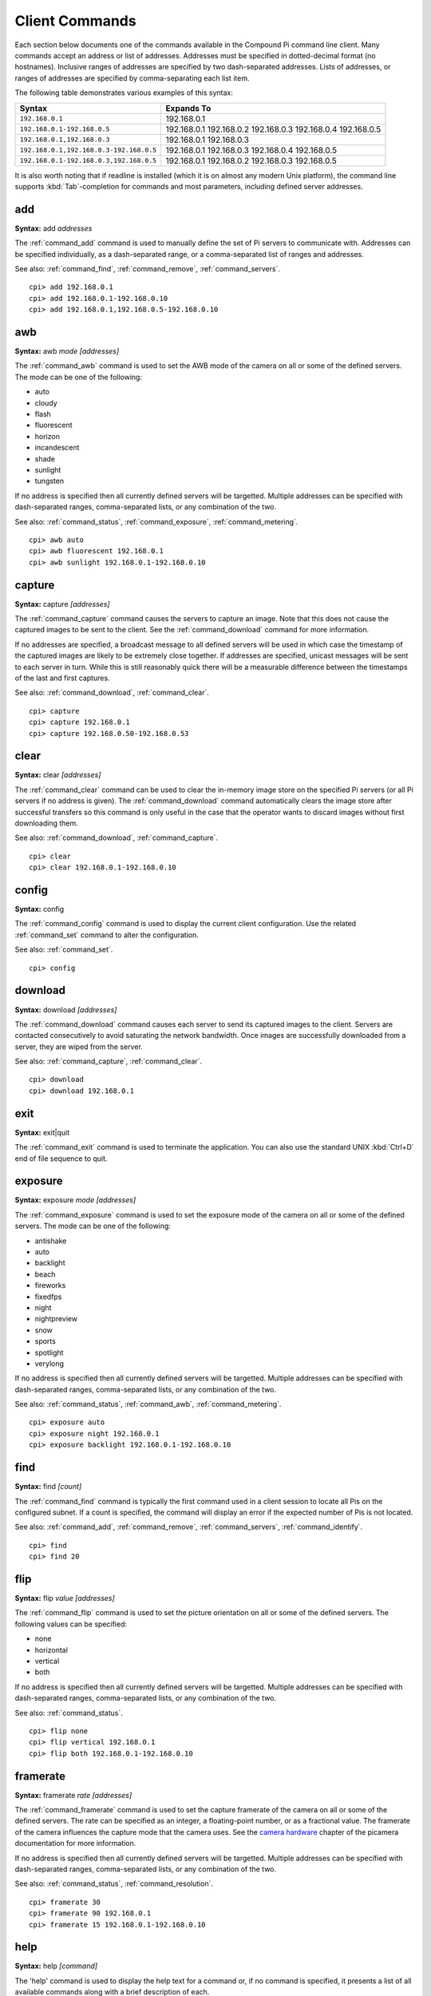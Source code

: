 .. _commands:

===============
Client Commands
===============

Each section below documents one of the commands available in the Compound Pi
command line client. Many commands accept an address or list of addresses.
Addresses must be specified in dotted-decimal format (no hostnames). Inclusive
ranges of addresses are specified by two dash-separated addresses. Lists of
addresses, or ranges of addresses are specified by comma-separating each list
item.

The following table demonstrates various examples of this syntax:

+-----------------------------------------+-------------+
| Syntax                                  | Expands To  |
+=========================================+=============+
| ``192.168.0.1``                         | 192.168.0.1 |
+-----------------------------------------+-------------+
| ``192.168.0.1-192.168.0.5``             | 192.168.0.1 |
|                                         | 192.168.0.2 |
|                                         | 192.168.0.3 |
|                                         | 192.168.0.4 |
|                                         | 192.168.0.5 |
+-----------------------------------------+-------------+
| ``192.168.0.1,192.168.0.3``             | 192.168.0.1 |
|                                         | 192.168.0.3 |
+-----------------------------------------+-------------+
| ``192.168.0.1,192.168.0.3-192.168.0.5`` | 192.168.0.1 |
|                                         | 192.168.0.3 |
|                                         | 192.168.0.4 |
|                                         | 192.168.0.5 |
+-----------------------------------------+-------------+
| ``192.168.0.1-192.168.0.3,192.168.0.5`` | 192.168.0.1 |
|                                         | 192.168.0.2 |
|                                         | 192.168.0.3 |
|                                         | 192.168.0.5 |
+-----------------------------------------+-------------+

It is also worth noting that if readline is installed (which it is on almost
any modern Unix platform), the command line supports :kbd:`Tab`-completion for
commands and most parameters, including defined server addresses.


.. _command_add:

add
===

**Syntax:** add *addresses*

The :ref:`command_add` command is used to manually define the set of Pi servers
to communicate with. Addresses can be specified individually, as a
dash-separated range, or a comma-separated list of ranges and addresses.

See also: :ref:`command_find`, :ref:`command_remove`, :ref:`command_servers`.

::

  cpi> add 192.168.0.1
  cpi> add 192.168.0.1-192.168.0.10
  cpi> add 192.168.0.1,192.168.0.5-192.168.0.10


.. _command_awb:

awb
===

**Syntax:** awb *mode* *[addresses]*

The :ref:`command_awb` command is used to set the AWB mode of the camera on all
or some of the defined servers. The mode can be one of the following:

* auto
* cloudy
* flash
* fluorescent
* horizon
* incandescent
* shade
* sunlight
* tungsten

If no address is specified then all currently defined servers will be
targetted. Multiple addresses can be specified with dash-separated ranges,
comma-separated lists, or any combination of the two.

See also: :ref:`command_status`, :ref:`command_exposure`,
:ref:`command_metering`.

::

    cpi> awb auto
    cpi> awb fluorescent 192.168.0.1
    cpi> awb sunlight 192.168.0.1-192.168.0.10


.. _command_capture:

capture
=======

**Syntax:** capture *[addresses]*

The :ref:`command_capture` command causes the servers to capture an image. Note
that this does not cause the captured images to be sent to the client. See the
:ref:`command_download` command for more information.

If no addresses are specified, a broadcast message to all defined servers will
be used in which case the timestamp of the captured images are likely to be
extremely close together. If addresses are specified, unicast messages will be
sent to each server in turn.  While this is still reasonably quick there will
be a measurable difference between the timestamps of the last and first
captures.

See also: :ref:`command_download`, :ref:`command_clear`.

::

  cpi> capture
  cpi> capture 192.168.0.1
  cpi> capture 192.168.0.50-192.168.0.53


.. _command_clear:

clear
=====

**Syntax:** clear *[addresses]*

The :ref:`command_clear` command can be used to clear the in-memory image store
on the specified Pi servers (or all Pi servers if no address is given). The
:ref:`command_download` command automatically clears the image store after
successful transfers so this command is only useful in the case that the
operator wants to discard images without first downloading them.

See also: :ref:`command_download`, :ref:`command_capture`.

::

  cpi> clear
  cpi> clear 192.168.0.1-192.168.0.10



.. _command_config:

config
======

**Syntax:** config

The :ref:`command_config` command is used to display the current client
configuration. Use the related :ref:`command_set` command to alter the
configuration.

See also: :ref:`command_set`.

::

  cpi> config


.. _command_download:

download
========

**Syntax:** download *[addresses]*

The :ref:`command_download` command causes each server to send its captured
images to the client. Servers are contacted consecutively to avoid saturating
the network bandwidth. Once images are successfully downloaded from a server,
they are wiped from the server.

See also: :ref:`command_capture`, :ref:`command_clear`.

::

  cpi> download
  cpi> download 192.168.0.1



.. _command_exit:

exit
====

**Syntax:** exit|quit

The :ref:`command_exit` command is used to terminate the application. You can
also use the standard UNIX :kbd:`Ctrl+D` end of file sequence to quit.



.. _command_exposure:

exposure
========

**Syntax:** exposure *mode* *[addresses]*

The :ref:`command_exposure` command is used to set the exposure mode of the
camera on all or some of the defined servers. The mode can be one of the
following:

* antishake
* auto
* backlight
* beach
* fireworks
* fixedfps
* night
* nightpreview
* snow
* sports
* spotlight
* verylong

If no address is specified then all currently defined servers will be
targetted. Multiple addresses can be specified with dash-separated ranges,
comma-separated lists, or any combination of the two.

See also: :ref:`command_status`, :ref:`command_awb`, :ref:`command_metering`.

::

    cpi> exposure auto
    cpi> exposure night 192.168.0.1
    cpi> exposure backlight 192.168.0.1-192.168.0.10


.. _command_find:

find
====

**Syntax:** find *[count]*

The :ref:`command_find` command is typically the first command used in a client
session to locate all Pis on the configured subnet. If a count is specified,
the command will display an error if the expected number of Pis is not located.

See also: :ref:`command_add`, :ref:`command_remove`, :ref:`command_servers`,
:ref:`command_identify`.

::

  cpi> find
  cpi> find 20


.. _command_flip:

flip
====

**Syntax:** flip *value* *[addresses]*

The :ref:`command_flip` command is used to set the picture orientation on all
or some of the defined servers. The following values can be specified:

* none
* horizontal
* vertical
* both

If no address is specified then all currently defined servers will be
targetted. Multiple addresses can be specified with dash-separated ranges,
comma-separated lists, or any combination of the two.

See also: :ref:`command_status`.

::

    cpi> flip none
    cpi> flip vertical 192.168.0.1
    cpi> flip both 192.168.0.1-192.168.0.10


.. _command_framerate:

framerate
=========

**Syntax:** framerate *rate* *[addresses]*

The :ref:`command_framerate` command is used to set the capture framerate of
the camera on all or some of the defined servers. The rate can be specified as
an integer, a floating-point number, or as a fractional value. The framerate
of the camera influences the capture mode that the camera uses. See the
`camera hardware`_ chapter of the picamera documentation for more information.

If no address is specified then all currently defined servers will be
targetted. Multiple addresses can be specified with dash-separated ranges,
comma-separated lists, or any combination of the two.

See also: :ref:`command_status`, :ref:`command_resolution`.

::

  cpi> framerate 30
  cpi> framerate 90 192.168.0.1
  cpi> framerate 15 192.168.0.1-192.168.0.10

.. _camera hardware: http://picamera.readthedocs.org/en/latest/fov.html


.. _command_help:

help
====

**Syntax:** help *[command]*

The 'help' command is used to display the help text for a command or, if no
command is specified, it presents a list of all available commands along with
a brief description of each.


.. _command_identify:

identify
========

**Syntax:** identify *[addresses]*

The :ref:`command_identify` command can be used to locate a specific Pi server
(or servers) by their address. It sends a command causing the camera's LED to
blink on and off for 5 seconds. If no addresses are specified, the command will
be sent to all defined servers (this can be useful after the
:ref:`command_find` command to determine whether any Pi's failed to respond due
to network issues).

See also: :ref:`command_find`.

::

  cpi> identify
  cpi> identify 192.168.0.1
  cpi> identify 192.168.0.3-192.168.0.5


.. _command_iso:

iso
===

**Syntax:** iso *value* *[addresses]*

The :ref:`command_iso` command is used to set the emulated ISO value of the
camera on all or some of the defined servers. The value can be specified as an
integer number between 0 and 1600, or ``auto`` which leaves the camera to
determine the optimal ISO value.

If no address is specified then all currently defined servers will be
targetted. Multiple addresses can be specified with dash-separated ranges,
comma-separated lists, or any combination of the two.

See also: :ref:`command_status`, :ref:`command_exposure`.

::

    cpi> iso auto
    cpi> iso 100 192.168.0.1
    cpi> iso 800 192.168.0.1-192.168.0.10


.. _command_levels:

levels
======

**Syntax:** levels *brightness* *contrast* *saturation* *[addresses]*

The :ref:`command_levels` command is used to simultaneously set the brightness,
contrast, and saturation levels on all or some of the defined servers.  Each
level is specified as an integer number between 0 and 100. The default for each
level is 50.

If no address is specified then all currently defined servers will be
targetted. Multiple addresses can be specified with dash-separated ranges,
comma-separated lists, or any combination of the two.

See also: :ref:`command_status`.

::

    cpi> levels 50 50 50
    cpi> levels 70 50 50 192.168.0.1
    cpi> levels 40 60 70 192.168.0.1-192.168.0.10


.. _command_metering:

metering
========

**Syntax:** metering *mode* *[addresses]*

The :ref:`command_metering` command is used to set the metering mode of the
camera on all or some of the defined servers. The mode can be one of the
following:

* average
* backlit
* matrix
* spot

If no address is specified then all currently defined servers will be
targetted. Multiple addresses can be specified with dash-separated ranges,
comma-separated lists, or any combination of the two.

See also: :ref:`command_status`, :ref:`command_awb`, :ref:`command_exposure`.

::

    cpi> metering average
    cpi> metering spot 192.168.0.1
    cpi> metering backlit 192.168.0.1-192.168.0.10


.. _command_quit:

quit
====

**Syntax:** exit|quit

The :ref:`command_exit` command is used to terminate the application. You can
also use the standard UNIX :kbd:`Ctrl+D` end of file sequence to quit.


.. _command_remove:

remove
======

**Syntax:** remove *addresses*

The :ref:`command_remove` command is used to remove addresses from the set of
Pi servers to communicate with. Addresses can be specified individually, as a
dash-separated range, or a comma-separated list of ranges and addresses.

See also: :ref:`command_add`, :ref:`command_find`, :ref:`command_servers`.

::

  cpi> remove 192.168.0.1
  cpi> remove 192.168.0.1-192.168.0.10
  cpi> remove 192.168.0.1,192.168.0.5-192.168.0.10


.. _command_resolution:

resolution
==========

**Syntax:** resolution *width x height* *[addresses]*

The :ref:`command_resolution` command is used to set the capture resolution of
the camera on all or some of the defined servers. The resolution of the camera
influences the capture mode that the camera uses. See the `camera hardware`_
chapter of the picamera documentation for more information.

If no address is specified then all currently defined servers will be
targetted. Multiple addresses can be specified with dash-separated ranges,
comma-separated lists, or any combination of the two.

See also: :ref:`command_status`, :ref:`command_framerate`.

::

  cpi> resolution 640x480
  cpi> resolution 1280x720 192.168.0.54
  cpi> resolution 1280x720 192.168.0.1,192.168.0.3


.. _command_servers:

servers
=======

**Syntax:** servers

The :ref:`command_servers` command is used to list the set of servers that the
client expects to communicate with. The content of the list can be manipulated
with the :ref:`command_find`, :ref:`command_add`, and :ref:`command_remove`
commands.

See also: :ref:`command_find`, :ref:`command_add`, :ref:`command_remove`.

::

  cpi> servers


.. _command_set:

set
===

**Syntax:** set *name* *value*

The :ref:`command_set` command is used to alter the value of a client
configuration variable.  Use the related :ref:`command_config` command to view
the current configuration.

See also: :ref:`command_config`.

::

  cpi> set timeout 10
  cpi> set output ~/Pictures/
  cpi> set capture_count 5


.. _command_shutter:

shutter
=======

**Syntax:** shutter *speed* *[addresses]*

The :ref:`command_shutter` command is used to set the shutter speed of the
camera on all or some of the defined servers. The speed can be specified as a
floating-point number (in milli-seconds), or ``auto`` which leaves the camera
to determine the shutter speed. The :ref:`command_framerate` of the camera
limits the shutter speed that can be set. For example, if framerate is 30fps,
then shutter speed cannot be slower than 33.333ms.

If no address is specified then all currently defined servers will be
targetted. Multiple addresses can be specified with dash-separated ranges,
comma-separated lists, or any combination of the two.

See also: :ref:`command_status`, :ref:`command_resolution`,
:ref:`command_framerate`.

::

    cpi> shutter auto
    cpi> shutter 33.333 192.168.0.1
    cpi> shutter 100 192.168.0.1-192.168.0.10


.. _command_status:

status
======

**Syntax:** status *[addresses]*

The :ref:`command_status` command is used to retrieve configuration information
from servers. If no addresses are specified, then all defined servers will be
queried.

See also: :ref:`command_resolution`, :ref:`command_framerate`.

::

  cpi> status

